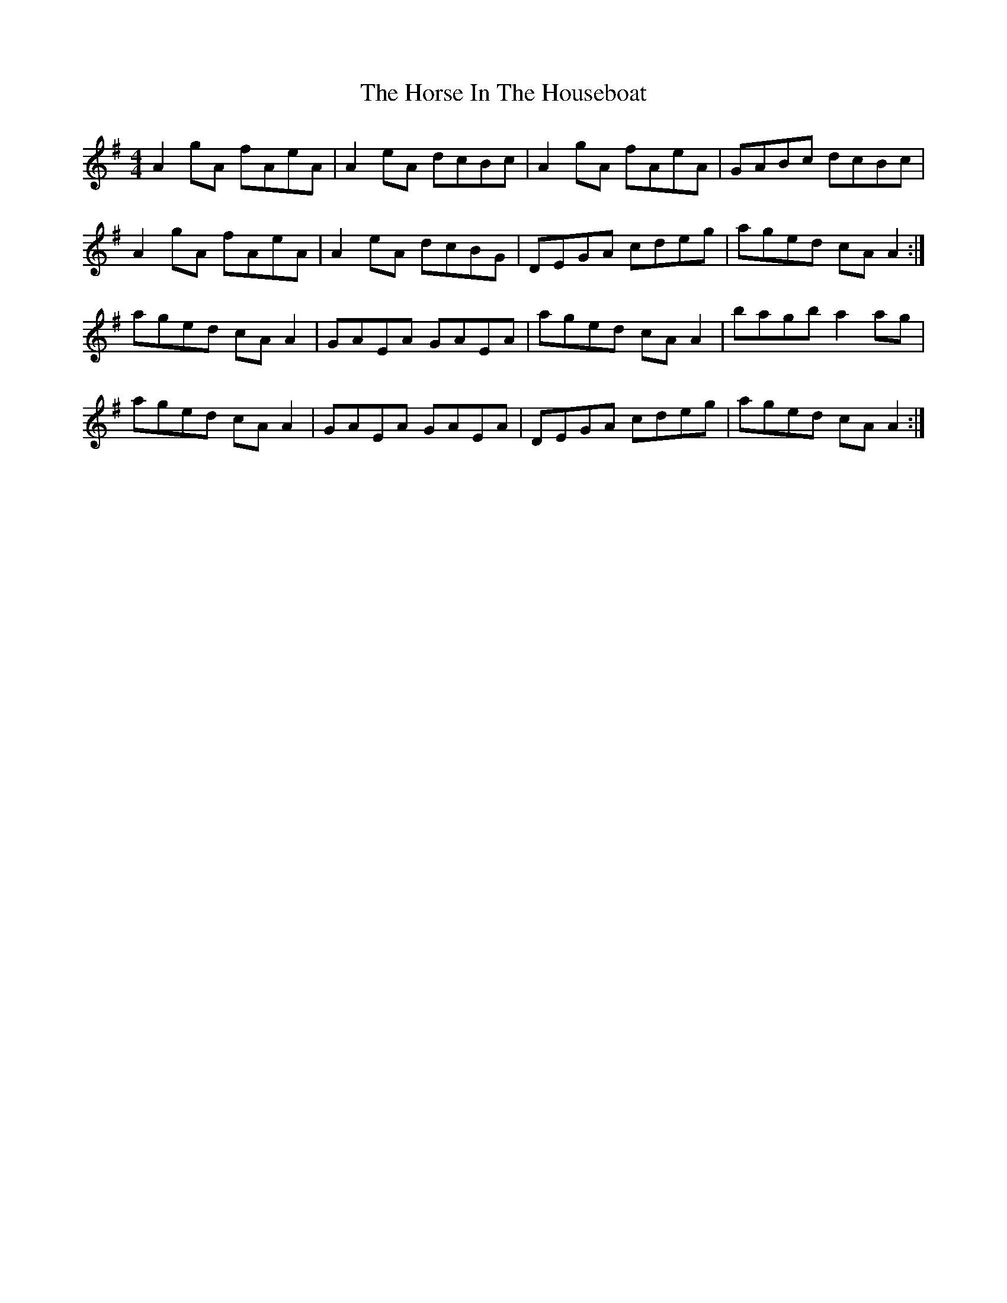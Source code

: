 X: 17866
T: Horse In The Houseboat, The
R: reel
M: 4/4
K: Gmajor
A2 gA fAeA|A2 eA dcBc|A2 gA fAeA|GABc dcBc|
A2 gA fAeA|A2 eA dcBG|DEGA cdeg|aged cA A2:|
aged cA A2|GAEA GAEA|aged cA A2|bagb a2 ag|
aged cA A2|GAEA GAEA|DEGA cdeg|aged cA A2:|

